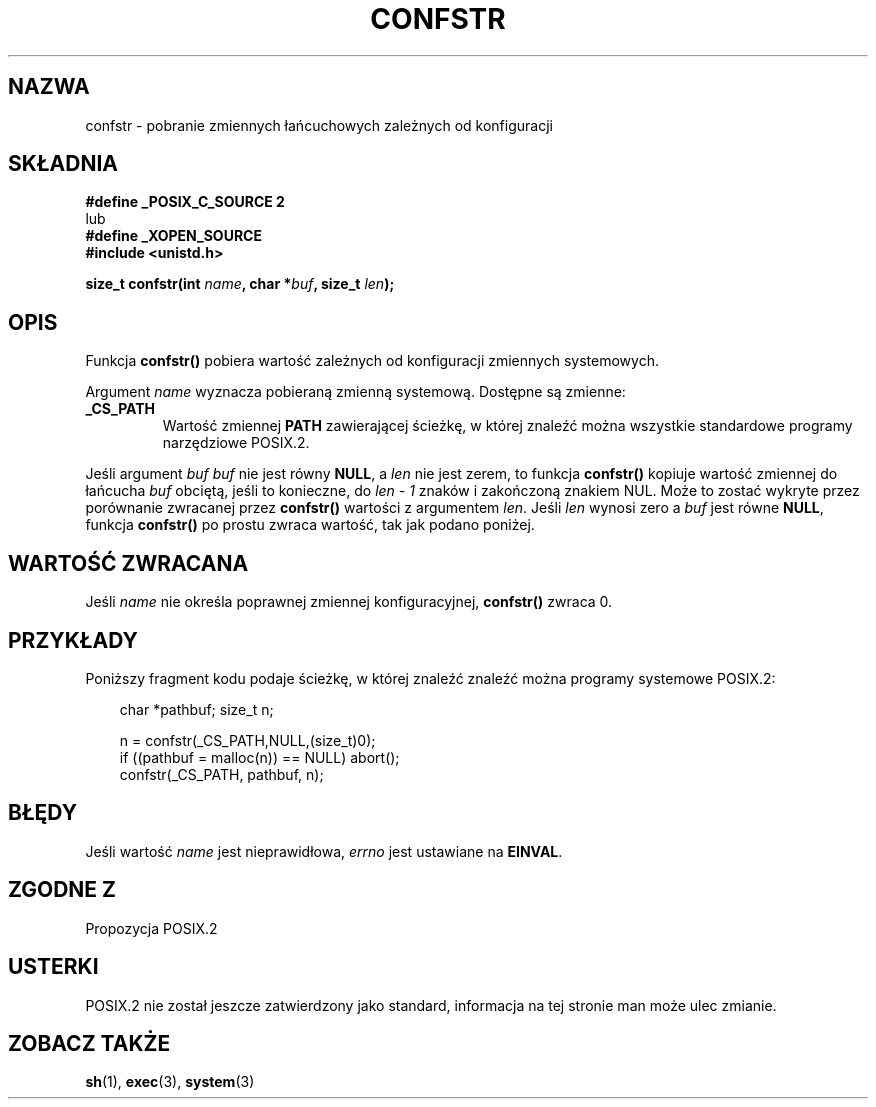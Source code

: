 .\" {PTM/AB/0.1/14-12-1998/"confstr - pobranie zmiennych łańcuchowych zależnych od konfiguracji"}
.\" tłumaczenie Adam Byrtek (abyrtek@priv.onet.pl)
.\" Aktualizacja do man-pages 1.44 - A. Krzysztofowicz (ankry@mif.pg.gda.pl)
.\" ------------
.\" (c) 1993 by Thomas Koenig (ig25@rz.uni-karlsruhe.de)
.\"
.\" Permission is granted to make and distribute verbatim copies of this
.\" manual provided the copyright notice and this permission notice are
.\" preserved on all copies.
.\"
.\" Permission is granted to copy and distribute modified versions of this
.\" manual under the conditions for verbatim copying, provided that the
.\" entire resulting derived work is distributed under the terms of a
.\" permission notice identical to this one
.\" 
.\" Since the Linux kernel and libraries are constantly changing, this
.\" manual page may be incorrect or out-of-date.  The author(s) assume no
.\" responsibility for errors or omissions, or for damages resulting from
.\" the use of the information contained herein.  The author(s) may not
.\" have taken the same level of care in the production of this manual,
.\" which is licensed free of charge, as they might when working
.\" professionally.
.\" 
.\" Formatted or processed versions of this manual, if unaccompanied by
.\" the source, must acknowledge the copyright and authors of this work.
.\" License.
.\" Modified Sat Jul 24 19:53:02 1993 by Rik Faith (faith@cs.unc.edu)
.\" ------------
.TH CONFSTR 3 1993-04-17 "GNU" "Podręcznik programisty Linuksa"
.SH NAZWA
confstr \- pobranie zmiennych łańcuchowych zależnych od konfiguracji
.SH SKŁADNIA
.nf
.B #define _POSIX_C_SOURCE 2
lub
.B #define _XOPEN_SOURCE
.nl
.B #include <unistd.h>
.sp
.BI "size_t confstr(int " "name" ", char *" buf ", size_t " len );
.fi
.SH OPIS
Funkcja
.B confstr()
pobiera wartość zależnych od konfiguracji zmiennych systemowych.
.PP
Argument
.I name
wyznacza pobieraną zmienną systemową.
Dostępne są zmienne:
.TP
.B _CS_PATH
Wartość zmiennej
.B PATH
zawierającej ścieżkę, w której znaleźć można wszystkie
standardowe programy narzędziowe POSIX.2.
.PP
Jeśli argument
.I buf
\fIbuf\fP nie jest równy
.BR NULL ,
a
.I len
nie jest zerem, to funkcja
.B confstr()
kopiuje wartość zmiennej do łańcucha
.I buf
obciętą, jeśli to konieczne, do
.I len \- 1
znaków i zakończoną znakiem NUL.
Może to zostać wykryte przez porównanie zwracanej przez
.B confstr()
wartości z argumentem
.IR len .
Jeśli
.I len
wynosi zero a
.I buf
jest równe
.BR NULL ,
funkcja
.B confstr()
po prostu zwraca wartość, tak jak podano poniżej.
.SH "WARTOŚĆ ZWRACANA"
Jeśli
.I name
nie określa poprawnej zmiennej konfiguracyjnej,
.B confstr()
zwraca 0.
.SH PRZYKŁADY
Poniższy fragment kodu podaje ścieżkę, w której znaleźć znaleźć można programy
systemowe POSIX.2:
.br
.nf
.in 10

char *pathbuf; size_t n;

n = confstr(_CS_PATH,NULL,(size_t)0);
if ((pathbuf = malloc(n)) == NULL) abort();
confstr(_CS_PATH, pathbuf, n);
.SH BŁĘDY
Jeśli wartość
.I name
jest nieprawidłowa,
.I errno
jest ustawiane na
.BR EINVAL .
.SH "ZGODNE Z"
Propozycja POSIX.2
.SH USTERKI
POSIX.2 nie został jeszcze zatwierdzony jako standard, informacja na tej
stronie man może ulec zmianie.
.SH "ZOBACZ TAKŻE"
.BR sh (1),
.BR exec (3),
.BR system (3)
